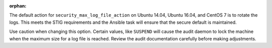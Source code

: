 :orphan:

The default action for ``security_max_log_file_action`` on Ubuntu 14.04, Ubuntu
16.04, and CentOS 7 is to rotate the logs. This meets the STIG requirements and
the Ansible task will ensure that the secure default is maintained.

Use caution when changing this option. Certain values, like ``SUSPEND`` will
cause the audit daemon to lock the machine when the maximum size for a log
file is reached. Review the audit documentation carefully before making
adjustments.


